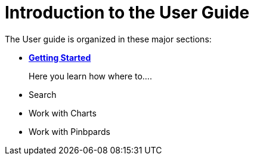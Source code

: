 = Introduction to the User Guide
:last_updated: 11/15/2019
:permalink: /:collection/:path.html
:sidebar: mydoc_sidebar
:summary: This ThoughtSpot User Guide contains information on navigating and searching data with ThoughtSpot. It assists you with starting new searches, managing your pinboards, and troubleshooting.

The User guide is organized in these major sections:


* *xref:/getting-started.adoc[Getting Started]*
+
Here you learn how where to....


* Search

* Work with Charts

* Work with Pinbpards
